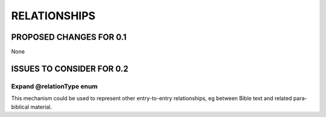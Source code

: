 #############
RELATIONSHIPS
#############

************************
PROPOSED CHANGES FOR 0.1
************************

None

**************************
ISSUES TO CONSIDER FOR 0.2
**************************

-------------------------
Expand @relationType enum
-------------------------

This mechanism could be used to represent other entry-to-entry relationships, eg between Bible text and related para-biblical material.
